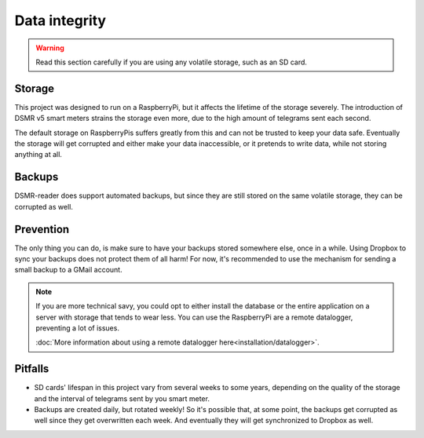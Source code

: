 Data integrity
==============

.. warning::

    Read this section carefully if you are using any volatile storage, such as an SD card.


Storage
--------
This project was designed to run on a RaspberryPi, but it affects the lifetime of the storage severely.
The introduction of DSMR v5 smart meters strains the storage even more, due to the high amount of telegrams sent each second.

The default storage on RaspberryPis suffers greatly from this and can not be trusted to keep your data safe.
Eventually the storage will get corrupted and either make your data inaccessible, or it pretends to write data, while not storing anything at all.


Backups
-------
DSMR-reader does support automated backups, but since they are still stored on the same volatile storage, they can be corrupted as well.


Prevention
----------
The only thing you can do, is make sure to have your backups stored somewhere else, once in a while.
Using Dropbox to sync your backups does not protect them of all harm!
For now, it's recommended to use the mechanism for sending a small backup to a GMail account.

.. note::

    If you are more technical savy, you could opt to either install the database or the entire application on a server with storage that tends to wear less.
    You can use the RaspberryPi are a remote datalogger, preventing a lot of issues.

    :doc:`More information about using a remote datalogger here<installation/datalogger>`.


Pitfalls
--------
- SD cards' lifespan in this project vary from several weeks to some years, depending on the quality of the storage and the interval of telegrams sent by you smart meter.
- Backups are created daily, but rotated weekly! So it's possible that, at some point, the backups get corrupted as well since they get overwritten each week. And eventually they will get synchronized to Dropbox as well.

